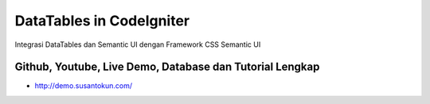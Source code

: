 DataTables in CodeIgniter
============================================================
Integrasi DataTables dan Semantic UI dengan Framework CSS Semantic UI

Github, Youtube, Live Demo, Database dan Tutorial Lengkap
------------------------------------------------------------
- http://demo.susantokun.com/